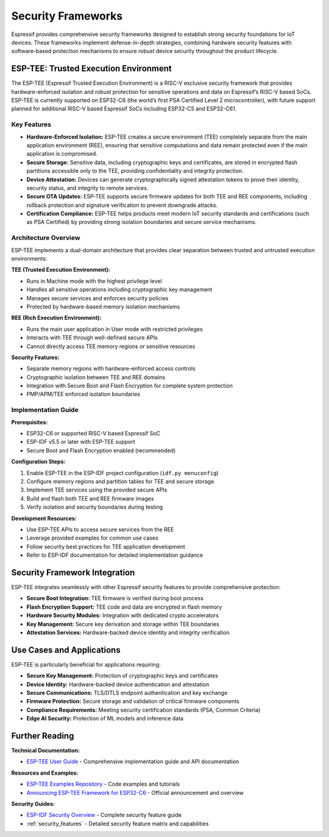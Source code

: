 .. _security_frameworks:

Security Frameworks
===================

Espressif provides comprehensive security frameworks designed to establish strong security foundations for IoT devices. These frameworks implement defense-in-depth strategies, combining hardware security features with software-based protection mechanisms to ensure robust device security throughout the product lifecycle.

ESP-TEE: Trusted Execution Environment
--------------------------------------

The ESP-TEE (Espressif Trusted Execution Environment) is a RISC-V exclusive security framework that provides hardware-enforced isolation and robust protection for sensitive operations and data on Espressif’s RISC-V based SoCs. ESP-TEE is currently supported on ESP32-C6 (the world’s first PSA Certified Level 2 microcontroller), with future support planned for additional RISC-V based Espressif SoCs including ESP32-C5 and ESP32-C61.

Key Features
~~~~~~~~~~~~

- **Hardware-Enforced Isolation:** ESP-TEE creates a secure environment (TEE) completely separate from the main application environment (REE), ensuring that sensitive computations and data remain protected even if the main application is compromised.
- **Secure Storage:** Sensitive data, including cryptographic keys and certificates, are stored in encrypted flash partitions accessible only to the TEE, providing confidentiality and integrity protection.
- **Device Attestation:** Devices can generate cryptographically signed attestation tokens to prove their identity, security status, and integrity to remote services.
- **Secure OTA Updates:** ESP-TEE supports secure firmware updates for both TEE and REE components, including rollback protection and signature verification to prevent downgrade attacks.
- **Certification Compliance:** ESP-TEE helps products meet modern IoT security standards and certifications (such as PSA Certified) by providing strong isolation boundaries and secure service mechanisms.

Architecture Overview
~~~~~~~~~~~~~~~~~~~~~

ESP-TEE implements a dual-domain architecture that provides clear separation between trusted and untrusted execution environments:

**TEE (Trusted Execution Environment):**

- Runs in Machine mode with the highest privilege level
- Handles all sensitive operations including cryptographic key management
- Manages secure services and enforces security policies
- Protected by hardware-based memory isolation mechanisms

**REE (Rich Execution Environment):**

- Runs the main user application in User mode with restricted privileges
- Interacts with TEE through well-defined secure APIs
- Cannot directly access TEE memory regions or sensitive resources

**Security Features:**

- Separate memory regions with hardware-enforced access controls
- Cryptographic isolation between TEE and REE domains
- Integration with Secure Boot and Flash Encryption for complete system protection
- PMP/APM/TEE enforced isolation boundaries

Implementation Guide
~~~~~~~~~~~~~~~~~~~~

**Prerequisites:**

- ESP32-C6 or supported RISC-V based Espressif SoC
- ESP-IDF v5.5 or later with ESP-TEE support
- Secure Boot and Flash Encryption enabled (recommended)

**Configuration Steps:**

1. Enable ESP-TEE in the ESP-IDF project configuration (``idf.py menuconfig``)
2. Configure memory regions and partition tables for TEE and secure storage
3. Implement TEE services using the provided secure APIs
4. Build and flash both TEE and REE firmware images
5. Verify isolation and security boundaries during testing

**Development Resources:**

- Use ESP-TEE APIs to access secure services from the REE
- Leverage provided examples for common use cases
- Follow security best practices for TEE application development
- Refer to ESP-IDF documentation for detailed implementation guidance

Security Framework Integration
------------------------------

ESP-TEE integrates seamlessly with other Espressif security features to provide comprehensive protection:

- **Secure Boot Integration:** TEE firmware is verified during boot process
- **Flash Encryption Support:** TEE code and data are encrypted in flash memory  
- **Hardware Security Modules:** Integration with dedicated crypto accelerators
- **Key Management:** Secure key derivation and storage within TEE boundaries
- **Attestation Services:** Hardware-backed device identity and integrity verification

Use Cases and Applications
--------------------------

ESP-TEE is particularly beneficial for applications requiring:

- **Secure Key Management:** Protection of cryptographic keys and certificates
- **Device Identity:** Hardware-backed device authentication and attestation
- **Secure Communications:** TLS/DTLS endpoint authentication and key exchange
- **Firmware Protection:** Secure storage and validation of critical firmware components  
- **Compliance Requirements:** Meeting security certification standards (PSA, Common Criteria)
- **Edge AI Security:** Protection of ML models and inference data

Further Reading
---------------

**Technical Documentation:**

- `ESP-TEE User Guide <https://docs.espressif.com/projects/esp-idf/en/latest/esp32c6/security/tee/index.html>`_ - Comprehensive implementation guide and API documentation

**Resources and Examples:**

- `ESP-TEE Examples Repository <https://github.com/espressif/esp-idf/tree/master/examples/security/tee>`_ - Code examples and tutorials
- `Announcing ESP-TEE Framework for ESP32-C6 <https://developer.espressif.com/blog/2025/02/announcing-esp-tee/>`_ - Official announcement and overview

**Security Guides:**

- `ESP-IDF Security Overview <https://docs.espressif.com/projects/esp-idf/en/latest/esp32c6/security/security.html>`_ - Complete security feature guide
- :ref:`security_features` - Detailed security feature matrix and capabilities

